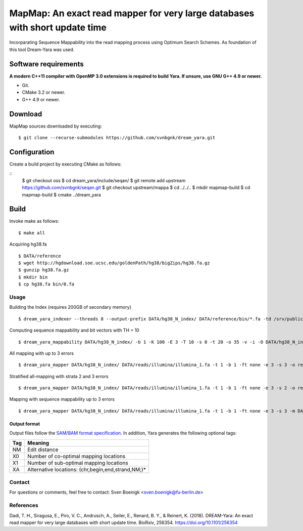 MapMap: An exact read mapper for very large databases with short update time
===================================================================================

Incorparating Sequence Mappability into the read mapping process using Optimum Search Schemes. As foundation of this tool Dream-Yara was used. 

Software requirements
~~~~~~~~~~~~~~~~~~~~~

**A modern C++11 compiler with OpenMP 3.0 extensions is required to build Yara. If unsure, use GNU G++ 4.9 or newer.**

* Git.
* CMake 3.2 or newer.
* G++ 4.9 or newer.

Download
~~~~~~~~

MapMap sources downloaded by executing:

::

  $ git clone --recurse-submodules https://github.com/svnbgnk/dream_yara.git

Configuration
~~~~~~~~~~~~~

Create a build project by executing CMake as follows:

::
 $ git checkout oss
 $ cd dream_yara/include/seqan/
 $ git remote add upstream https://github.com/svnbgnk/seqan.git
 $ git checkout upstream/mappa 
 $ cd ../../..
 $ mkdir mapmap-build
 $ cd mapmap-build
 $ cmake ../dream_yara

Build
~~~~~

Invoke make as follows:

::

  $ make all


Acquiring hg38.fa
::

 $ DATA/reference
 $ wget http://hgdownload.soe.ucsc.edu/goldenPath/hg38/bigZips/hg38.fa.gz
 $ gunzip hg38.fa.gz
 $ mkdir bin
 $ cp hg38.fa bin/0.fa



Usage
-----

Building the Index (requires 200GB of secondary memory)
::
 $ dream_yara_indexer --threads 8 --output-prefix DATA/hg38_N_index/ DATA/reference/bin/*.fa -td /srv/public/svnbngk/tmp/

Computing sequence mappability and bit vectors with TH = 10
::
 $ dream_yara_mappability DATA/hg38_N_index/ -b 1 -K 100 -E 3 -T 10 -s 0 -t 20 -o 35 -v -i -O DATA/hg38_N_index/mappability10E3

All mapping with up to 3 errors
::
 $ dream_yara_mapper DATA/hg38_N_index/ DATA/reads/illumina/illumina_1.fa -t 1 -b 1 -ft none -e 3 -s 3 -o result.sam -vv 

Stratified all-mapping with strata 2 and 3 errors
::
 $ dream_yara_mapper DATA/hg38_N_index/ DATA/reads/illumina/illumina_1.fa -t 1 -b 1 -ft none -e 3 -s 2 -o result.sam -vv

Mapping with sequence mappability up to 3 errors
::
 $ dream_yara_mapper DATA/hg38_N_index/ DATA/reads/illumina/illumina_1.fa -t 1 -b 1 -ft none -e 3 -s 3 -m DATA/hg38_N_index/mappability10E3/ -o result.sam -vv



Output format
^^^^^^^^^^^^^

Output files follow the `SAM/BAM format specification <http://samtools.github.io/hts-specs/SAMv1.pdf>`_.
In addition, Yara generates the following optional tags:

+-----+----------------------------------------------------+
| Tag | Meaning                                            |
+=====+====================================================+
| NM  | Edit distance                                      |
+-----+----------------------------------------------------+
| X0  | Number of co-optimal mapping locations             |
+-----+----------------------------------------------------+
| X1  | Number of sub-optimal mapping locations            |
+-----+----------------------------------------------------+
| XA  | Alternative locations: (chr,begin,end,strand,NM;)* |
+-----+----------------------------------------------------+


Contact
-------

For questions or comments, feel free to contact: Sven Boenigk <sven.boenigk@fu-berlin.de>


References
----------
Dadi, T. H., Siragusa, E., Piro, V. C., Andrusch, A., Seiler, E., Renard, B. Y., & Reinert, K. (2018).
DREAM-Yara: An exact read mapper for very large databases with short update time.
BioRxiv, 256354. https://doi.org/10.1101/256354
